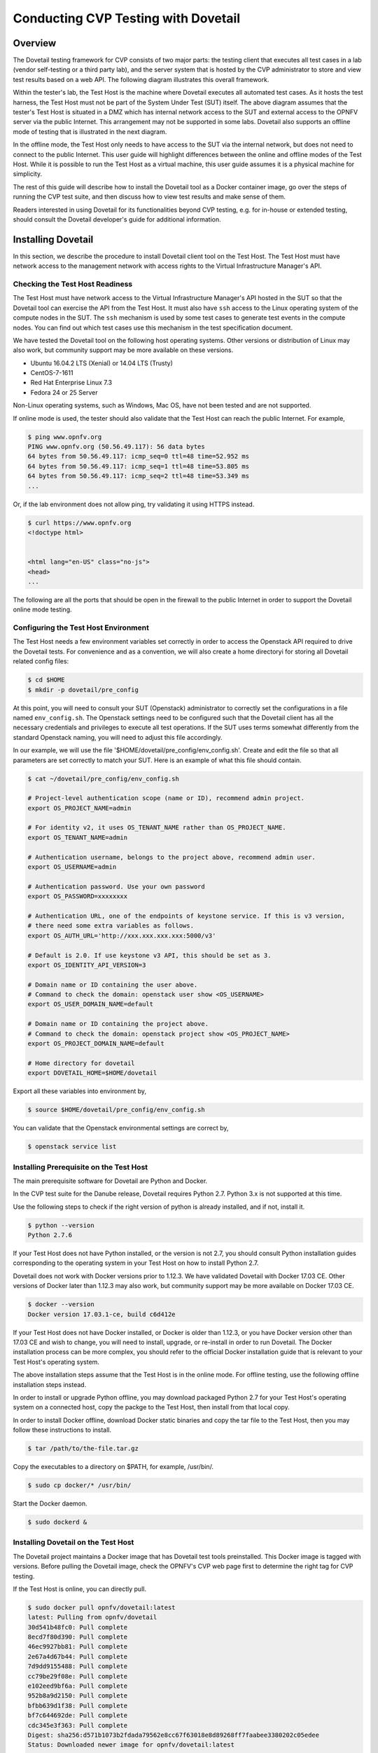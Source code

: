 .. This work is licensed under a Creative Commons Attribution 4.0 International License.
.. http://creativecommons.org/licenses/by/4.0
.. (c) OPNFV, Huawei Technologies Co.,Ltd and others.

==========================================
Conducting CVP Testing with Dovetail
==========================================

Overview
------------------------------

The Dovetail testing framework for CVP consists of two major parts: the testing client that
executes all test cases in a lab (vendor self-testing or a third party lab),
and the server system that is hosted by the CVP administrator to store and
view test results based on a web API. The following diagram illustrates
this overall framework.

.. image:: ../../../images/dovetail_online_mode.png
    :align: center
    :scale: 50%

Within the tester's lab, the Test Host is the machine where Dovetail executes all
automated test cases. As it hosts the test harness, the Test Host must not be part of
the System Under Test (SUT) itself.
The above diagram assumes that the tester's Test Host is situated in a DMZ which
has internal network access to the SUT and external access to the OPNFV server
via the public Internet.
This arrangement may not be supported in some labs.
Dovetail also supports an offline mode of testing that is
illustrated in the next diagram.

.. image:: ../../../images/dovetail_offline_mode.png
    :align: center
    :scale: 50%

In the offline mode, the Test Host only needs to have access to the SUT
via the internal network, but does not need to connect to the public Internet. This
user guide will highlight differences between the online and offline modes of
the Test Host. While it is possible to run the Test Host as a virtual machine,
this user guide assumes it is a physical machine for simplicity.

The rest of this guide will describe how to install the Dovetail tool as a
Docker container image, go over the steps of running the CVP test suite, and
then discuss how to view test results and make sense of them.

Readers interested
in using Dovetail for its functionalities beyond CVP testing, e.g. for in-house
or extended testing, should consult the Dovetail developer's guide for additional
information.

Installing Dovetail
--------------------

In this section, we describe the procedure to install Dovetail client tool on the Test Host.
The Test Host must have network access to the management network with access rights to
the Virtual Infrastructure Manager's API.

Checking the Test Host Readiness
^^^^^^^^^^^^^^^^^^^^^^^^^^^^^^^

The Test Host must have network access to the Virtual Infrastructure Manager's API
hosted in the SUT so that the Dovetail tool can exercise the API from the Test Host.
It must also have ``ssh`` access to the Linux operating system
of the compute nodes in the SUT. The ``ssh`` mechanism is used by some test cases
to generate test events in the compute nodes. You can find out which test cases
use this mechanism in the test specification document.

We have tested the Dovetail tool on the following host operating systems. Other versions
or distribution of Linux may also work, but community support may be more available on
these versions.

- Ubuntu 16.04.2 LTS (Xenial) or 14.04 LTS (Trusty)
- CentOS-7-1611
- Red Hat Enterprise Linux 7.3
- Fedora 24 or 25 Server

Non-Linux operating systems, such as Windows, Mac OS, have not been tested
and are not supported.

If online mode is used, the tester should also validate that the Test Host can reach
the public Internet. For example,

.. code-block:: bash

   $ ping www.opnfv.org
   PING www.opnfv.org (50.56.49.117): 56 data bytes
   64 bytes from 50.56.49.117: icmp_seq=0 ttl=48 time=52.952 ms
   64 bytes from 50.56.49.117: icmp_seq=1 ttl=48 time=53.805 ms
   64 bytes from 50.56.49.117: icmp_seq=2 ttl=48 time=53.349 ms
   ...


Or, if the lab environment does not allow ping, try validating it using HTTPS instead.

.. code-block:: bash

   $ curl https://www.opnfv.org
   <!doctype html>


   <html lang="en-US" class="no-js">
   <head>
   ...

The following are all the ports that should be open in the firewall to the
public Internet in order to support the Dovetail online mode testing.

.. code-block:: bash
   TCP: 80, 443, ...
   UDP: ...


Configuring the Test Host Environment
^^^^^^^^^^^^^^^^^^^^^^^^^^^^^^^^^^^^^^

The Test Host needs a few environment variables set correctly in order to access the
Openstack API required to drive the Dovetail tests. For convenience and as a convention,
we will also create a home directoryi for storing all Dovetail related config files:

.. code-block:: bash

   $ cd $HOME
   $ mkdir -p dovetail/pre_config

At this point, you will need to consult your SUT (Openstack) administrator to correctly set
the configurations in a file named ``env_config.sh``.
The Openstack settings need to be configured such that the Dovetail client has all the necessary
credentials and privileges to execute all test operations. If the SUT uses terms
somewhat differently from the standard Openstack naming, you will need to adjust
this file accordingly.

In our example, we will use the file '$HOME/dovetail/pre_config/env_config.sh'. Create and edit
the file so that all parameters are set correctly to match your SUT. Here is an example of what
this file should contain.

.. code-block:: bash

   $ cat ~/dovetail/pre_config/env_config.sh

   # Project-level authentication scope (name or ID), recommend admin project.
   export OS_PROJECT_NAME=admin

   # For identity v2, it uses OS_TENANT_NAME rather than OS_PROJECT_NAME.
   export OS_TENANT_NAME=admin

   # Authentication username, belongs to the project above, recommend admin user.
   export OS_USERNAME=admin

   # Authentication password. Use your own password
   export OS_PASSWORD=xxxxxxxx

   # Authentication URL, one of the endpoints of keystone service. If this is v3 version,
   # there need some extra variables as follows.
   export OS_AUTH_URL='http://xxx.xxx.xxx.xxx:5000/v3'

   # Default is 2.0. If use keystone v3 API, this should be set as 3.
   export OS_IDENTITY_API_VERSION=3

   # Domain name or ID containing the user above.
   # Command to check the domain: openstack user show <OS_USERNAME>
   export OS_USER_DOMAIN_NAME=default

   # Domain name or ID containing the project above.
   # Command to check the domain: openstack project show <OS_PROJECT_NAME>
   export OS_PROJECT_DOMAIN_NAME=default

   # Home directory for dovetail
   export DOVETAIL_HOME=$HOME/dovetail

Export all these variables into environment by,

.. code-block:: bash

   $ source $HOME/dovetail/pre_config/env_config.sh

You can validate that the Openstack environmental settings are correct by,

.. code-block:: bash

   $ openstack service list

Installing Prerequisite on the Test Host
^^^^^^^^^^^^^^^^^^^^^^^^^^^^^^^^^^^^^^^^^^^

The main prerequisite software for Dovetail are Python and Docker.

In the CVP test suite for the Danube release, Dovetail requires Python 2.7. Python 3.x
is not supported at this time.

Use the following steps to check if the right version of python is already installed,
and if not, install it.

.. code-block:: bash

   $ python --version
   Python 2.7.6

If your Test Host does not have Python installed, or the version is not 2.7, you
should consult Python installation guides corresponding to the operating system
in your Test Host on how to install Python 2.7.

Dovetail does not work with Docker versions prior to 1.12.3. We have validated
Dovetail with Docker 17.03 CE. Other versions of Docker later than 1.12.3 may
also work, but community support may be more available on Docker 17.03 CE.

.. code-block:: bash

   $ docker --version
   Docker version 17.03.1-ce, build c6d412e

If your Test Host does not have Docker installed, or Docker is older than 1.12.3,
or you have Docker version other than 17.03 CE and wish to change,
you will need to install, upgrade, or re-install in order to run Dovetail.
The Docker installation process
can be more complex, you should refer to the official
Docker installation guide that is relevant to your Test Host's operating system.

The above installation steps assume that the Test Host is in the online mode. For offline
testing, use the following offline installation steps instead.

In order to install or upgrade Python offline, you may download packaged Python 2.7
for your Test Host's operating system on a connected host, copy the packge to
the Test Host, then install from that local copy.

In order to install Docker offline, download Docker static binaries and copy the
tar file to the Test Host, then you may follow these instructions to install.

.. code-block:: bash

   $ tar /path/to/the-file.tar.gz

Copy the executables to a directory on $PATH, for example, /usr/bin/.

.. code-block:: bash

   $ sudo cp docker/* /usr/bin/

Start the Docker daemon.

.. code-block:: bash

   $ sudo dockerd &

Installing Dovetail on the Test Host
^^^^^^^^^^^^^^^^^^^^^^^^^^^^^^^^^^^^

The Dovetail project maintains a Docker image that has Dovetail test tools preinstalled.
This Docker image is tagged with versions. Before pulling the Dovetail image, check the
OPNFV's CVP web page first to determine the right tag for CVP testing.

If the Test Host is online, you can directly pull.

.. code-block:: bash

   $ sudo docker pull opnfv/dovetail:latest
   latest: Pulling from opnfv/dovetail
   30d541b48fc0: Pull complete
   8ecd7f80d390: Pull complete
   46ec9927bb81: Pull complete
   2e67a4d67b44: Pull complete
   7d9dd9155488: Pull complete
   cc79be29f08e: Pull complete
   e102eed9bf6a: Pull complete
   952b8a9d2150: Pull complete
   bfbb639d1f38: Pull complete
   bf7c644692de: Pull complete
   cdc345e3f363: Pull complete
   Digest: sha256:d571b1073b2fdada79562e8cc67f63018e8d89268ff7faabee3380202c05edee
   Status: Downloaded newer image for opnfv/dovetail:latest

   Editor's note: 'The correct <tag> will replace *latest* once it is released.'

An example of the <tag> is *latest*.

.. code-block:: bash

   Editor's note: 'Until the official tag is released, use *latest*.'

If the Test Host is offline, you will need to first pull the Dovetail Docker image, and all the
dependent images that Dovetail uses, to a host that is online. The reason that you need
to pull all dependent images is because Dovetail normally does dependency checking at run-time
and automatically pull images as needed, if the Test Host is online. If the Test Host is
offline, then all these dependencies will also need to be manually copied.

.. code-block:: bash

   $ sudo docker pull opnfv/dovetail:latest
   $ sudo docker pull opnfv/functest:latest
   $ sudo docker pull opnfv/yardstick:latest

Once all these images are pulled, save the images, copy to the Test Host, and then load
the Dovetail and all dependent images at the Test Host.

At the online host, save images.

.. code-block:: bash

   $ sudo docker save -o dovetail.tar opnfv/dovetail:latest opnfv/functest:latest opnfv/yardstick:latest

Copy dovetail.tar file to the Test Host, and then load the images on the Test Host.

.. code-block:: bash

   $ sudo docker load --input dovetail.tar

Now check to see that the Dovetail image has been pulled or loaded properly.

.. code-block:: bash

   $ sudo docker images
   REPOSITORY          TAG                 IMAGE ID            CREATED             SIZE
   opnfv/functest      latest              9eaeaea5f203        8 days ago          1.53GB
   opnfv/dovetail      latest              5d25b289451c        8 days ago          516MB
   opnfv/yardstick     latest              574596b6ea12        8 days ago          1.2GB

Regardless of whether you pulled down the Dovetail image directly online, or loaded from
a static image tar file, you are ready to run Dovetail.

.. code-block:: bash

   $ sudo docker run --privileged=true -it \
             -e DOVETAIL_HOME=$DOVETAIL_HOME \
             -v $DOVETAIL_HOME:$DOVETAIL_HOME \
             -v /var/run/docker.sock:/var/run/docker.sock \
             opnfv/dovetail:<tag> /bin/bash

The ``-e`` options set the env variables in the container and the ``-v`` options map files
in the host to files in the container.

Running the CVP Test Suite
----------------------------

Now you should be in the Dovetail container's prompt and ready to execute
test suites.

The Dovetail client CLI allows the tester to specify which test suite to run.
By default the results are stored in a local file
``$DOVETAIL_HOME/results``.

.. code-block:: bash

   $ dovetail run --testsuite <test-suite-name>

Multiple test suites may be available. For the purpose of running
CVP test suite, the test suite name follows the following format,
``CVP_<major>_<minor>_<patch>``
For example, CVP_1_0_0.

.. code-block:: bash

   $ dovetail run --testsuite CVP_1_0_0

If you are not running the entire test suite, you can choose to run an
individual test area instead.

.. code-block:: bash

   $ dovetail run --testsuite CVP_1_0_0 --testarea ipv6

Until the official test suite is approved and released, you can use
the *proposed_tests* for your trial runs, like this.

.. code-block:: bash

   $ dovetail run --testsuite proposed_tests --testarea ipv6
   2017-05-23 05:01:49,488 - run - INFO - ================================================
   2017-05-23 05:01:49,488 - run - INFO - Dovetail compliance: proposed_tests!
   2017-05-23 05:01:49,488 - run - INFO - ================================================
   2017-05-23 05:01:49,488 - run - INFO - Build tag: daily-master-4bdde6b8-afa6-40bb-8fc9-5d568d74c8d7
   2017-05-23 05:01:49,536 - run - INFO -
   2017-05-23 05:01:49,710 - run - INFO - >>[testcase]: dovetail.ipv6.tc001
   2017-05-23 05:08:22,532 - run - INFO - Results have been stored with file /home/opnfv/dovetail/results/functest_results.txt.
   2017-05-23 05:08:22,538 - run - INFO - >>[testcase]: dovetail.ipv6.tc002
   ...

Making Sense of CVP Test Results
^^^^^^^^^^^^^^^^^^^^^^^^^^^^^^^^

Updating Dovetail or a Test Suite
^^^^^^^^^^^^^^^^^^^^^^^^^^^^^^^^^

